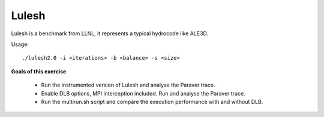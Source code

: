 Lulesh
------

.. highlight:: none

Lulesh is a benchmark from LLNL, it represents a typical hydrocode like ALE3D.

Usage::

    ./lulesh2.0 -i <iterations> -b <balance> -s <size>


**Goals of this exercise**

 * Run the instrumented version of Lulesh and analyse the Paraver trace.
 * Enable DLB options, MPI interception included. Run and analyse the Paraver trace.
 * Run the multirun.sh script and compare the execution performance with and without DLB.
